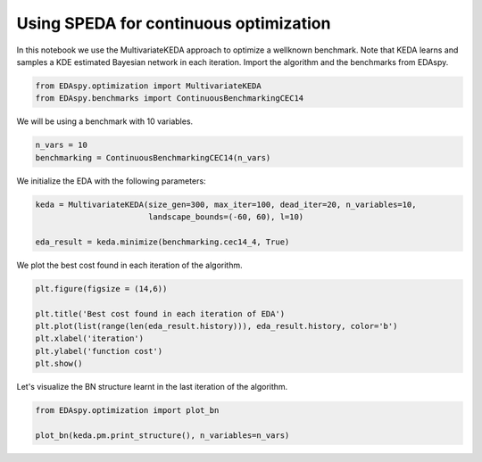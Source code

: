 ****************************************
Using SPEDA for continuous optimization
****************************************

In this notebook we use the MultivariateKEDA approach to optimize a wellknown benchmark. Note that KEDA
learns and samples a KDE estimated Bayesian network in each iteration. Import the algorithm and the
benchmarks from EDAspy.

.. code-block:: python3

    from EDAspy.optimization import MultivariateKEDA
    from EDAspy.benchmarks import ContinuousBenchmarkingCEC14

We will be using a benchmark with 10 variables.

.. code-block:: python3

    n_vars = 10
    benchmarking = ContinuousBenchmarkingCEC14(n_vars)

We initialize the EDA with the following parameters:

.. code-block:: python3

    keda = MultivariateKEDA(size_gen=300, max_iter=100, dead_iter=20, n_variables=10,
                            landscape_bounds=(-60, 60), l=10)

    eda_result = keda.minimize(benchmarking.cec14_4, True)

We plot the best cost found in each iteration of the algorithm.

.. code-block:: python3

    plt.figure(figsize = (14,6))

    plt.title('Best cost found in each iteration of EDA')
    plt.plot(list(range(len(eda_result.history))), eda_result.history, color='b')
    plt.xlabel('iteration')
    plt.ylabel('function cost')
    plt.show()

Let's visualize the BN structure learnt in the last iteration of the algorithm.

.. code-block:: python3

    from EDAspy.optimization import plot_bn

    plot_bn(keda.pm.print_structure(), n_variables=n_vars)
